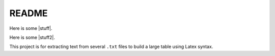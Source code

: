 README
======

Here is some |stuff|.

Here is some |stuff2|.

.. |stuff| raw:: html

   <em>emphasized text containing a
   <a href="http://example.org">hyperlink</a> and
   <tt>inline literals</tt></em>

.. |stuff2| raw:: latex

    \begin{tabular}{|c|c|}
    \hline \multicolumn{2}{|c|}{Ene} \\
    \hline Mene & Muh! \\
    \hline
    \end{tabular}

This project is for extracting text from several ``.txt`` files
to build a large table using Latex syntax.
